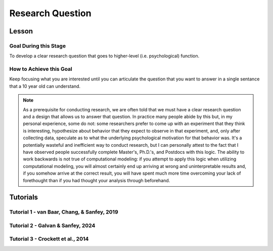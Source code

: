 Research Question
***********

Lesson
================

.. article-info::
    :avatar: UCLA_Suit.jpg
    :avatar-link: https://www.decisionneurosciencelab.com/elijahgalvan
    :author: Elijah Galvan
    :date: September 1, 2023
    :read-time: 3 min read
    :class-container: sd-p-2 sd-outline-muted sd-rounded-1

Goal During this Stage
---------------

To develop a clear research question that goes to higher-level (i.e. psychological) function.  

How to Achieve this Goal
--------------

Keep focusing what you are interested until you can articulate the question that you want to answer in a single sentance that a 10 year old can understand.

.. Note::

    As a prerequisite for conducting research, we are often told that we must have a clear research question and a design that allows us to answer that question. 
    In practice many people abide by this but, in my personal experience, some do not: some researchers prefer to come up with an experiment that they think is interesting, hypothesize about behavior that they expect to observe in that experiment, and, only after collecting data, speculate as to what the underlying psychological motivation for that behavior was. 
    It's a potentially wasteful and inefficient way to conduct research, but I can personally attest to the fact that I have observed people successfully complete Master's, Ph.D.'s, and Postdocs with this logic. 
    The ability to work backwards is not true of computational modeling: if you attempt to apply this logic when utilizing computational modeling, you will almost certainly end up arriving at wrong and uninterpretable results and, if you somehow arrive at the correct result, you will have spent much more time overcoming your lack of forethought than if you had thought your analysis through beforehand.

Tutorials
================

Tutorial 1 - van Baar, Chang, & Sanfey, 2019
-------------------

.. dropdown:: Create a Research Question

    In the context of the 1-shot Trust Game, around 90% of Trustees reciprocate the trust placed in them by the Investor even though there is nothing stopping the Trustee from giving nothing back. 
    What we want to know is why that is.

    Thus, our goal is answer the following question:

    **What motivates people to reciprocate trust in single-shot interactions?**

Tutorial 2 - Galvan & Sanfey, 2024
-------------------

.. dropdown:: Create a Research Question

Tutorial 3 - Crockett et al., 2014
-------------------

.. dropdown:: Create a Research Question
